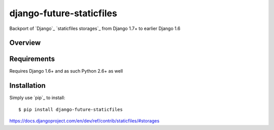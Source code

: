 
===========================
 django-future-staticfiles
===========================

.. image:: https://travis-ci.org/dsanders11/django-future-staticfiles.svg?branch=master
   :alt: Build Status
   :target: https://travis-ci.org/dsanders11/django-future-staticfiles

.. image:: https://pypip.in/v/django-future-staticfiles/badge.svg
   :alt: Latest PyPI version
   :target: https://pypi.python.org/pypi/django-future-staticfiles/

.. image:: https://coveralls.io/repos/dsanders11/django-future-staticfiles/badge.svg?branch=master
   :alt: Coverage
   :target: https://coveralls.io/r/dsanders11/django-future-staticfiles?branch=master

Backport of `Django`_ `staticfiles storages`_ from Django 1.7+ to earlier
Django 1.6

Overview
========

Requirements
============

Requires Django 1.6+ and as such Python 2.6+ as well

Installation
============

Simply use `pip`_ to install::

    $ pip install django-future-staticfiles


https://docs.djangoproject.com/en/dev/ref/contrib/staticfiles/#storages